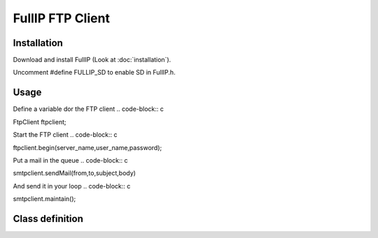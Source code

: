 =================
FullIP FTP Client
=================

Installation
============

Download and install FullIP (Look at :doc:`installation`).

Uncomment #define FULLIP_SD to enable SD in FullIP.h.

Usage
=====

Define a variable dor the FTP client
.. code-block:: c

FtpClient ftpclient;

Start the FTP client
.. code-block:: c

ftpclient.begin(server_name,user_name,password);

Put a mail in the queue
.. code-block:: c

smtpclient.sendMail(from,to,subject,body)

And send it in your loop
.. code-block:: c

smtpclient.maintain();

Class definition
================

.. doxygenclass:: FtpClient
   :project: fullip
   :members:

